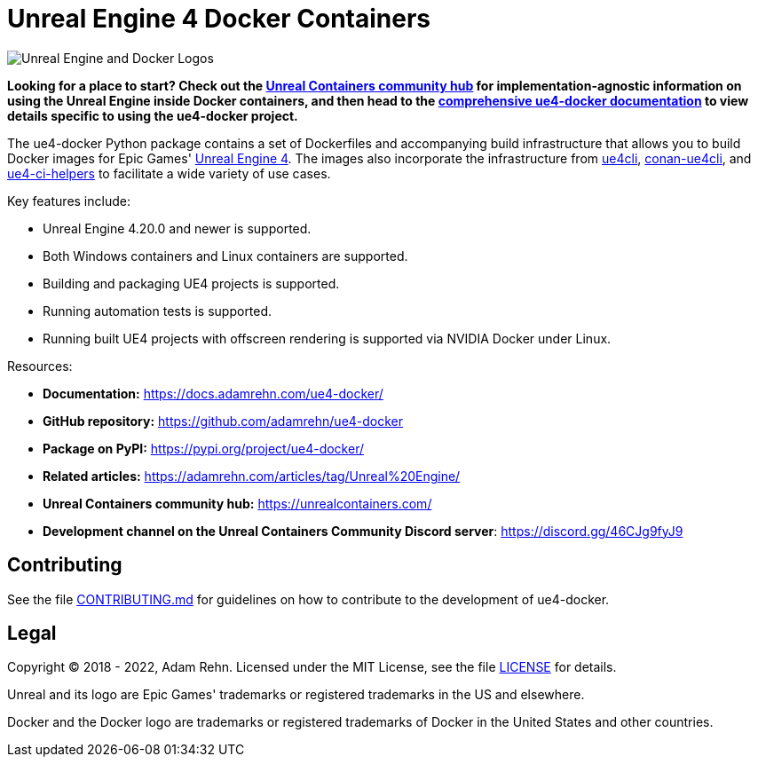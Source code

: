 = Unreal Engine 4 Docker Containers

image:https://raw.githubusercontent.com/adamrehn/ue4-docker/master/resources/images/banner.svg?sanitize=true[Unreal Engine and Docker Logos,align="center"]

*Looking for a place to start?
Check out the https://unrealcontainers.com/[Unreal Containers community hub] for implementation-agnostic information on using the Unreal Engine inside Docker containers, and then head to the https://docs.adamrehn.com/ue4-docker/[comprehensive ue4-docker documentation] to view details specific to using the ue4-docker project.*

The ue4-docker Python package contains a set of Dockerfiles and accompanying build infrastructure that allows you to build Docker images for Epic Games' https://www.unrealengine.com/[Unreal Engine 4].
The images also incorporate the infrastructure from https://github.com/adamrehn/ue4cli[ue4cli], https://github.com/adamrehn/conan-ue4cli[conan-ue4cli], and https://github.com/adamrehn/ue4-ci-helpers[ue4-ci-helpers] to facilitate a wide variety of use cases.

Key features include:

* Unreal Engine 4.20.0 and newer is supported.
* Both Windows containers and Linux containers are supported.
* Building and packaging UE4 projects is supported.
* Running automation tests is supported.
* Running built UE4 projects with offscreen rendering is supported via NVIDIA Docker under Linux.

Resources:

* *Documentation:* https://docs.adamrehn.com/ue4-docker/
* *GitHub repository:* https://github.com/adamrehn/ue4-docker
* *Package on PyPI:* https://pypi.org/project/ue4-docker/
* *Related articles:* https://adamrehn.com/articles/tag/Unreal%20Engine/
* *Unreal Containers community hub:* https://unrealcontainers.com/
* *Development channel on the Unreal Containers Community Discord server*: https://discord.gg/46CJg9fyJ9

== Contributing

See the file https://github.com/adamrehn/ue4-docker/blob/master/CONTRIBUTING.md[CONTRIBUTING.md] for guidelines on how to contribute to the development of ue4-docker.

== Legal

Copyright &copy; 2018 - 2022, Adam Rehn.
Licensed under the MIT License, see the file https://github.com/adamrehn/ue4-docker/blob/master/LICENSE[LICENSE] for details.

Unreal and its logo are Epic Games' trademarks or registered trademarks in the US and elsewhere.

Docker and the Docker logo are trademarks or registered trademarks of Docker in the United States and other countries.
